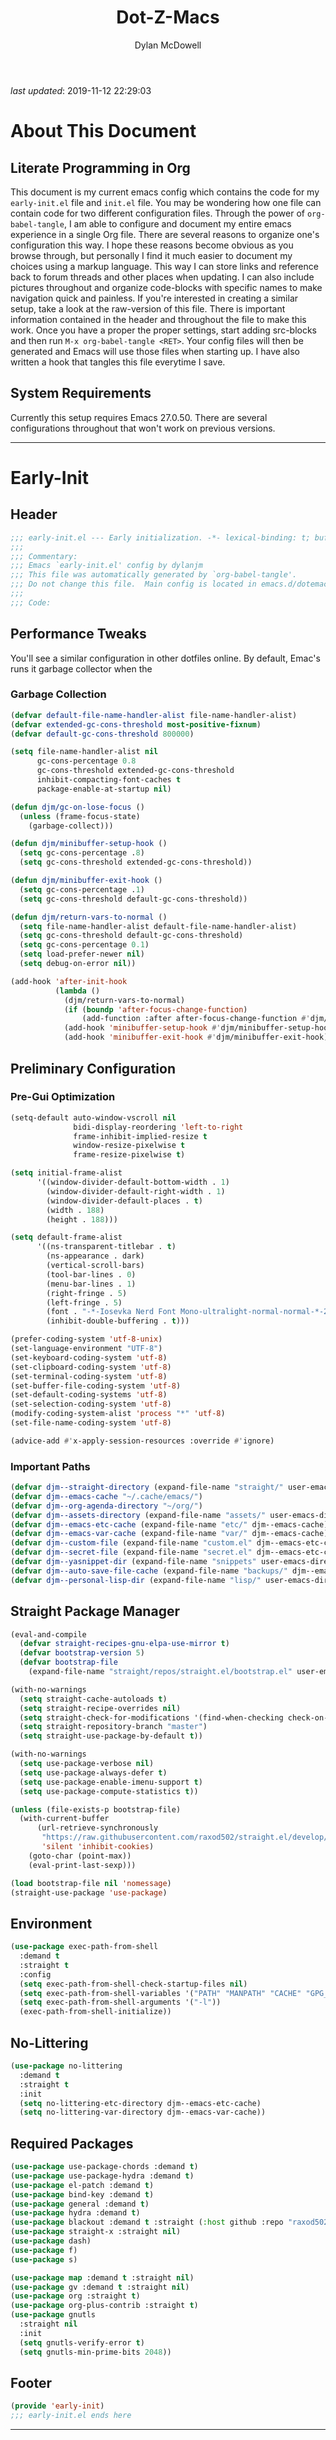 #+title: Dot-Z-Macs
#+author: Dylan McDowell
#+startup: content
#+property: header-args :tangle "~/dotz/editors/emacs.d/init.el"

/last updated/: 2019-11-12 22:29:03

* Table of Contents :TOC@3:noexport:
- [[#about-this-document][About This Document]]
  - [[#literate-programming-in-org][Literate Programming in Org]]
  - [[#system-requirements][System Requirements]]
- [[#early-init][Early-Init]]
  - [[#header][Header]]
  - [[#performance-tweaks][Performance Tweaks]]
    - [[#garbage-collection][Garbage Collection]]
  - [[#preliminary-configuration][Preliminary Configuration]]
    - [[#pre-gui-optimization][Pre-Gui Optimization]]
    - [[#important-paths][Important Paths]]
  - [[#straight-package-manager][Straight Package Manager]]
  - [[#environment][Environment]]
  - [[#no-littering][No-Littering]]
  - [[#required-packages][Required Packages]]
  - [[#footer][Footer]]
- [[#init][Init]]
  - [[#header-1][Header]]
  - [[#general-user-settings--tools][General User Settings & Tools]]
    - [[#personal-tweaks][Personal Tweaks]]
    - [[#defaults][Defaults]]
    - [[#buffer-frame--window][Buffer, Frame & Window]]
    - [[#files-history--system-settings][Files, History, & System Settings]]
  - [[#theme--aesthetics][Theme & Aesthetics]]
    - [[#icons][Icons]]
    - [[#dashboard][Dashboard]]
    - [[#themes][Themes]]
    - [[#modelines][Modelines]]
    - [[#ui-features][UI Features]]
  - [[#utilities][Utilities]]
    - [[#hydra][Hydra]]
    - [[#prescient][Prescient]]
    - [[#key-chords][Key Chords]]
    - [[#posframe][Posframe]]
    - [[#terminal][Terminal]]
    - [[#projectile][Projectile]]
    - [[#autocomplete][Autocomplete]]
    - [[#ivycounselswiper][Ivy/Counsel/Swiper]]
  - [[#editing][Editing]]
    - [[#documentation][Documentation]]
    - [[#spell-check][Spell Check]]
    - [[#writeroom][Writeroom]]
    - [[#editing-tools][Editing Tools]]
    - [[#minor-modes][Minor Modes]]
  - [[#navigation][Navigation]]
    - [[#avy][Avy]]
    - [[#ace-window][Ace-Window]]
    - [[#windower][Windower]]
    - [[#windmove][Windmove]]
    - [[#dired][Dired]]
    - [[#ranger][Ranger]]
    - [[#ibuffer][iBuffer]]
  - [[#productivity][Productivity]]
    - [[#org][Org]]
    - [[#email][Email]]
    - [[#calendar][Calendar]]
    - [[#spotify][Spotify]]
    - [[#web-browsing][Web Browsing]]
  - [[#programming-support][Programming Support]]
    - [[#version-control][Version Control]]
    - [[#language-server-support][Language Server Support]]
    - [[#syntax--linting][Syntax & Linting]]
  - [[#languages][Languages]]
    - [[#markdown][Markdown]]
    - [[#yaml][YAML]]
    - [[#makefiles][Makefiles]]
    - [[#latex][LaTeX]]
    - [[#shell][Shell]]
    - [[#elisp][Elisp]]
    - [[#r][R]]
    - [[#julia][Julia]]
    - [[#ess][ESS]]
    - [[#python][Python]]
    - [[#c][C++]]
  - [[#footer-1][Footer]]
- [[#mini-init][Mini-Init]]
  - [[#header-2][Header]]
- [[#conclusion][Conclusion]]
- [[#citations][Citations]]

* About This Document
#+ATTR_HTML: width="100px"
#+ATTR_ORG: :width 1000
[[file:assets/config-preview.png]]

** Literate Programming in Org
This document is my current emacs config which contains the code for my =early-init.el= file and =init.el= file. You may be wondering how one file can contain code for two different configuration files. Through the power of =org-babel-tangle=, I am able to configure and document my entire emacs experience in a single Org file. There are several reasons to organize one's configuration this way. I hope these reasons become obvious as you browse through, but personally I find it much easier to document my choices using a markup language. This way I can store links and reference back to forum threads and other places when updating. I can also include pictures throughout and organize code-blocks with specific names to make navigation quick and painless. If you're interested in creating a similar setup, take a look at the raw-version of this file. There is important information contained in the header and throughout the file to make this work. Once you have a proper the proper settings, start adding src-blocks and then run =M-x org-babel-tangle <RET>=. Your config files will then be generated and Emacs will use those files when starting up. I have also written a hook that tangles this file everytime I save.

** System Requirements
Currently this setup requires Emacs 27.0.50. There are several configurations throughout that won't work on previous versions.
-------------------------------------------------------------------

* Early-Init
:properties:
:header-args: :tangle "~/dotz/editors/emacs.d/early-init.el"
:end:
** Header
#+name: early-init-header-block
#+begin_src emacs-lisp
  ;;; early-init.el --- Early initialization. -*- lexical-binding: t; buffer-read-only: t-*-
  ;;;
  ;;; Commentary:
  ;;; Emacs `early-init.el' config by dylanjm
  ;;; This file was automatically generated by `org-babel-tangle'.
  ;;; Do not change this file.  Main config is located in emacs.d/dotemacs.org
  ;;;
  ;;; Code:
#+end_src

** Performance Tweaks
You'll see a similar configuration in other dotfiles online. By default, Emac's runs it garbage collector when the
*** Garbage Collection
#+name: early-init-gc-block
#+begin_src emacs-lisp
  (defvar default-file-name-handler-alist file-name-handler-alist)
  (defvar extended-gc-cons-threshold most-positive-fixnum)
  (defvar default-gc-cons-threshold 800000)

  (setq file-name-handler-alist nil
        gc-cons-percentage 0.8
        gc-cons-threshold extended-gc-cons-threshold
        inhibit-compacting-font-caches t
        package-enable-at-startup nil)

  (defun djm/gc-on-lose-focus ()
    (unless (frame-focus-state)
      (garbage-collect)))

  (defun djm/minibuffer-setup-hook ()
    (setq gc-cons-percentage .8)
    (setq gc-cons-threshold extended-gc-cons-threshold))

  (defun djm/minibuffer-exit-hook ()
    (setq gc-cons-percentage .1)
    (setq gc-cons-threshold default-gc-cons-threshold))

  (defun djm/return-vars-to-normal ()
    (setq file-name-handler-alist default-file-name-handler-alist)
    (setq gc-cons-threshold default-gc-cons-threshold)
    (setq gc-cons-percentage 0.1)
    (setq load-prefer-newer nil)
    (setq debug-on-error nil))

  (add-hook 'after-init-hook
            (lambda ()
              (djm/return-vars-to-normal)
              (if (boundp 'after-focus-change-function)
                  (add-function :after after-focus-change-function #'djm/gc-on-lose-focus))
              (add-hook 'minibuffer-setup-hook #'djm/minibuffer-setup-hook)
              (add-hook 'minibuffer-exit-hook #'djm/minibuffer-exit-hook)))
#+end_src

** Preliminary Configuration
*** Pre-Gui Optimization
#+name: early-init-pre-gui-block
#+begin_src emacs-lisp
  (setq-default auto-window-vscroll nil
                bidi-display-reordering 'left-to-right
                frame-inhibit-implied-resize t
                window-resize-pixelwise t
                frame-resize-pixelwise t)

  (setq initial-frame-alist
        '((window-divider-default-bottom-width . 1)
          (window-divider-default-right-width . 1)
          (window-divider-default-places . t)
          (width . 188)
          (height . 188)))

  (setq default-frame-alist
        '((ns-transparent-titlebar . t)
          (ns-appearance . dark)
          (vertical-scroll-bars)
          (tool-bar-lines . 0)
          (menu-bar-lines . 1)
          (right-fringe . 5)
          (left-fringe . 5)
          (font . "-*-Iosevka Nerd Font Mono-ultralight-normal-normal-*-22-*-*-*-m-0-iso10646-1")
          (inhibit-double-buffering . t)))

  (prefer-coding-system 'utf-8-unix)
  (set-language-environment "UTF-8")
  (set-keyboard-coding-system 'utf-8)
  (set-clipboard-coding-system 'utf-8)
  (set-terminal-coding-system 'utf-8)
  (set-buffer-file-coding-system 'utf-8)
  (set-default-coding-systems 'utf-8)
  (set-selection-coding-system 'utf-8)
  (modify-coding-system-alist 'process "*" 'utf-8)
  (set-file-name-coding-system 'utf-8)

  (advice-add #'x-apply-session-resources :override #'ignore)
#+end_src

*** Important Paths
#+name: early-init-paths-block
#+begin_src emacs-lisp
  (defvar djm--straight-directory (expand-file-name "straight/" user-emacs-directory))
  (defvar djm--emacs-cache "~/.cache/emacs/")
  (defvar djm--org-agenda-directory "~/org/")
  (defvar djm--assets-directory (expand-file-name "assets/" user-emacs-directory))
  (defvar djm--emacs-etc-cache (expand-file-name "etc/" djm--emacs-cache))
  (defvar djm--emacs-var-cache (expand-file-name "var/" djm--emacs-cache))
  (defvar djm--custom-file (expand-file-name "custom.el" djm--emacs-etc-cache))
  (defvar djm--secret-file (expand-file-name "secret.el" djm--emacs-etc-cache))
  (defvar djm--yasnippet-dir (expand-file-name "snippets" user-emacs-directory))
  (defvar djm--auto-save-file-cache (expand-file-name "backups/" djm--emacs-var-cache))
  (defvar djm--personal-lisp-dir (expand-file-name "lisp/" user-emacs-directory))
#+end_src

** Straight Package Manager
#+name: early-init-straight-block
#+begin_src emacs-lisp
  (eval-and-compile
    (defvar straight-recipes-gnu-elpa-use-mirror t)
    (defvar bootstrap-version 5)
    (defvar bootstrap-file
      (expand-file-name "straight/repos/straight.el/bootstrap.el" user-emacs-directory)))

  (with-no-warnings
    (setq straight-cache-autoloads t)
    (setq straight-recipe-overrides nil)
    (setq straight-check-for-modifications '(find-when-checking check-on-save))
    (setq straight-repository-branch "master")
    (setq straight-use-package-by-default t))

  (with-no-warnings
    (setq use-package-verbose nil)
    (setq use-package-always-defer t)
    (setq use-package-enable-imenu-support t)
    (setq use-package-compute-statistics t))

  (unless (file-exists-p bootstrap-file)
    (with-current-buffer
        (url-retrieve-synchronously
         "https://raw.githubusercontent.com/raxod502/straight.el/develop/install.el"
         'silent 'inhibit-cookies)
      (goto-char (point-max))
      (eval-print-last-sexp)))

  (load bootstrap-file nil 'nomessage)
  (straight-use-package 'use-package)
#+end_src

** Environment
#+name: early-init-environment-block
#+begin_src emacs-lisp
  (use-package exec-path-from-shell
    :demand t
    :straight t
    :config
    (setq exec-path-from-shell-check-startup-files nil)
    (setq exec-path-from-shell-variables '("PATH" "MANPATH" "CACHE" "GPG_TTY"))
    (setq exec-path-from-shell-arguments '("-l"))
    (exec-path-from-shell-initialize))
#+end_src

** No-Littering
#+name: early-init-no-littering-block
#+begin_src emacs-lisp
  (use-package no-littering
    :demand t
    :straight t
    :init
    (setq no-littering-etc-directory djm--emacs-etc-cache)
    (setq no-littering-var-directory djm--emacs-var-cache))
#+end_src

** Required Packages

#+name: early-init-req-packages-block
#+begin_src emacs-lisp
  (use-package use-package-chords :demand t)
  (use-package use-package-hydra :demand t)
  (use-package el-patch :demand t)
  (use-package bind-key :demand t)
  (use-package general :demand t)
  (use-package hydra :demand t)
  (use-package blackout :demand t :straight (:host github :repo "raxod502/blackout"))
  (use-package straight-x :straight nil)
  (use-package dash)
  (use-package f)
  (use-package s)

  (use-package map :demand t :straight nil)
  (use-package gv :demand t :straight nil)
  (use-package org :straight t)
  (use-package org-plus-contrib :straight t)
  (use-package gnutls
    :straight nil
    :init
    (setq gnutls-verify-error t)
    (setq gnutls-min-prime-bits 2048))
#+end_src

** Footer
#+name: early-init-footer-block
#+begin_src emacs-lisp
  (provide 'early-init)
  ;;; early-init.el ends here
#+end_src

-------------------------------------------------------------------
* Init
** Header
#+name: init-header-block
#+begin_src emacs-lisp
  ;;; mini-init.el --- Emacs main configuration file -*- lexical-binding: t; buffer-read-only: t-*-
  ;;;
  ;;; Commentary:
  ;;; Emacs `init.el' config by dylanjm.
  ;;; This file was automatically generated by `org-babel-tangle'.
  ;;; Do not change this file.  Main config is located in emacs.d/dotemacs.org
  ;;;
  ;;; Code:
#+end_src

** General User Settings & Tools
*** Personal Tweaks
**** Personal Variables
#+name: init-personal-vars-block
#+begin_src emacs-lisp

#+end_src

**** Personal Functions
#+name: init-personal-funcs-block
#+begin_src emacs-lisp
  (defun djm/delete-custom-file ()
    "Custom function to delete my custom.el file."
    (interactive)
    (if (file-exists-p custom-file)
        (progn
          (delete-file custom-file)
          (message "Custom file deleted!"))
      (message "Custom file does not exist!")))

  (defun djm/delete-secret-file ()
    "Custom Function to delete my secret file anytime."
    (interactive)
    (if (file-exists-p djm--secret-file)
        (progn
          (delete-file djm--secret-file)
          (message "Secret file deleted!"))
      (message "Secret file does not exist!")))
#+end_src

**** Personal Hooks
#+name: init-personal-hooks-block
#+begin_src emacs-lisp
  (add-hook 'write-file-hooks 'time-stamp)
#+end_src

**** Personal Keybindings
#+name: init-personal-keybindings-block
#+begin_src emacs-lisp
  (bind-keys ("RET" . newline-and-indent)
             ("C-j" . newline-and-indent))

  (global-set-key (kbd "C-g") 'minibuffer-keyboard-quit)
  (global-unset-key (kbd "C-z"))
#+end_src

**** Personal Code & Packages
#+name: init-personal-packages-block
#+begin_src emacs-lisp
  (add-to-list 'load-path (expand-file-name "lisp/" user-emacs-directory))
#+end_src

*** Defaults
**** Sane-Defaults
#+name: init-cus-start-block
#+begin_src emacs-lisp
  (use-package cus-start
    :demand t
    :straight nil
    :custom
    (ad-redefinition-action 'accept)
    (auto-save-list-file-prefix nil)
    (auto-save-list-file-name nil)
    (command-line-x-option-alist nil)
    (cursor-in-non-selected-windows nil)
    (cursor-type 'bar)
    (disabled-command-function nil)
    (display-time-default-load-average nil)
    (echo-keystrokes 0.02)
    (fast-but-imprecise-scrolling t)
    (ffap-machine-p-known 'reject)
    (fill-column 80)
    (frame-title-format '("%b - Zmacs"))
    (highlight-nonselected-windows nil)
    (icon-title-format frame-title-format)
    (initial-scratch-message "")
    (inhibit-startup-echo-area-message t)
    (inhibit-startup-screen t)
    (indent-tabs-mode nil)
    (indicate-buffer-boundaries nil)
    (indicate-empty-lines nil)
    (max-specpdl-size 2040)
    (mode-line-in-non-selected-windows nil)
    (mouse-wheel-progressive-speed nil)
    (mouse-wheel-scroll-amount '(1))
    (ring-bell-function #'ignore)
    (scroll-conservatively most-positive-fixnum)
    (scroll-margin 2)
    (scroll-preserve-screen-position t)
    (scroll-step 1)
    (select-enable-clipboard t)
    (sentence-end-double-space nil)
    (split-width-threshold 160)
    (split-height-threshold nil)
    (tab-always-indent 'complete)
    (tab-width 4)
    (use-dialog-box nil)
    (use-file-dialog nil)
    (vc-follow-symlinks t)
    (visible-cursor nil)
    (window-combination-resize t)
    (x-stretch-cursor nil)
    (x-underline-at-descent-line t))
#+end_src

#+name: init-settings-block
#+begin_src emacs-lisp
  (fset 'yes-or-no-p 'y-or-n-p)
  (fset 'display-startup-echo-area-message 'ignore)
  (fset 'view-hello-file 'ignore)
  (fset 'custom-safe-themes 't)

  (blink-cursor-mode -1)
  (tooltip-mode -1)
  (global-prettify-symbols-mode +1)
#+end_src

**** Custom File
#+name: init-custom-load-block
#+begin_src emacs-lisp
  (setq custom-file djm--custom-file)
  (when (file-exists-p custom-file)
    (load custom-file :noerror))
#+end_src

**** Secret File
#+name: init-secret-load-block
#+begin_src emacs-lisp
  (when (file-exists-p djm--secret-file)
    (load djm--secret-file :noerror))
#+end_src

*** Buffer, Frame & Window
#+name: init-frame-block
#+begin_src emacs-lisp
  (use-package uniquify
    :straight nil
    :custom
    (uniquify-ignore-buffers-re "^\\*")
    (uniquify-buffer-name-style 'forward)
    (uniquify-separator "/"))

  (use-package pixel-scroll
    :blackout t
    :straight nil
    :hook (after-init . pixel-scroll-mode))

  (use-package ns-win
    :straight nil
    :custom
    (mac-command-modifier 'meta)
    (mac-option-modifier 'meta)
    (mac-right-command-modifier 'super)
    (mac-right-option-modifier 'none)
    (mac-function-modifier 'hyper)
    (ns-pop-up-frames nil)
    (ns-use-native-fullscreen nil)
    (ns-use-thin-smoothing t))

  (use-package winner
    :blackout t
    :straight t
    :hook (after-init . winner-mode))

  (use-package shackle
    :blackout t
    :straight t
    :hook (after-init . shackle-mode))
#+end_src

*** Files, History, & System Settings
#+name: init-files-block
#+begin_src emacs-lisp
  (use-package restart-emacs
    :straight t
    :commands (restart-emacs))

  (use-package saveplace
    :straight nil
    :config (save-place-mode +1))

  (use-package savehist
    :straight nil
    :init
    (setq history-delete-duplicates t
          savehist-additional-variables '(kill-ring regexp-search-ring))
    :config
    (savehist-mode +1))

  (use-package files
    :straight nil
    :config
    (setq backup-by-copying t
          confirm-kill-processes nil
          create-lockfiles nil
          delete-old-versions t
          find-file-visit-truename t
          large-file-warning-threshold 10000000000
          require-final-newline t
          view-read-only t)
    (setq auto-save-file-name-transforms `((".*" ,djm--auto-save-file-cache t)))
    (setq backup-directory-alist `((".*" . ,djm--auto-save-file-cache)))
    (when-let* ((gls (executable-find "gls")))
      (setq insert-directory-program "gls")))

  (use-package autorevert
    :straight nil
    :config
    (setq auto-revert-verbose nil
          global-auto-revert-non-file-buffers t
          auto-revert-use-notify nil)
    (global-auto-revert-mode +1))

  (use-package recentf
    :demand t
    :straight nil
    :hook (after-init . recentf-mode)
    :init
    (setq recentf-max-saved-items 2000
          recentf-max-menu-items 100
          recentf-auto-cleanup 'never)
    (setq recentf-exclude `(,djm--emacs-cache
                            ,djm--straight-directory
                            ,djm--org-agenda-directory
                            "\\.\\(?:gz\\|gif\\|svg\\|png\\|jpe?g\\)$"
                            "\\.?cache"
                            ".cask"
                            "url"
                            "COMMIT_EDITMSG\\'"
                            "bookmarks"
                            "^/tmp/"
                            "^/ssh:"
                            "\\.?ido\\.last$"
                            "\\.revive$"
                            "/TAGS$"
                            "^/var/folders/.+$"))
    (run-at-time nil (* 3 60) (lambda ()
                            (let ((inhibit-message t))
                              (recentf-save-list)))))

  (use-package epa
    :straight nil
    :config
    (setq epa-replace-original-text t))

  (use-package epg
    :straight nil
    :config
    (setq epg-pinentry-mode 'loopback))

  (use-package auth-source
    :straight t
    :config
    (setq auth-sources `(,(no-littering-expand-etc-file-name "authinfo.gpg")
                         ,(no-littering-expand-etc-file-name "authinfo"))))

  (use-package osx-trash
    :straight t
    :hook (after-init . (lambda () (osx-trash-setup)))
    :custom
    (delete-by-moving-to-trash t))

  (use-package async
    :straight t
    :hook ((dired-mode . dired-async-mode)
           (after-init . async-bytecomp-package-mode))
    :preface
    (autoload 'aysnc-bytecomp-package-mode "async-bytecomp")
    (autoload 'dired-async-mode "dired-async.el" nil t)
    :custom
    (async-bytecomp-allowed-packages '(all)))

  (use-package compile
    :straight nil
    :preface
    (autoload 'ansi-color-apply-on-region "ansi-color")
    (defvar compilation-filter-start)
    (defun config-compilation-buffer ()
      (unless (derived-mode-p 'rg-mode)
        (let ((inhibit-read-only t))
          (ansi-color-apply-on-region compilation-filter-start (point)))))

    (defface compilation-base-face nil
      "Base Face for compilation highlights"
      :group 'config-basic-settings)
    :config
    (add-hook 'compilation-filter-hook #'config-compilation-buffer)
    (setq compilation-message-face 'compilation-base-face)
    (setq compilation-always-kill t
          compilation-ask-about-save nil
          compilation-scroll-output 'first-error))

  (use-package make-mode
    :straight nil
    :mode (("Makefile" . makefile-gmake-mode)))

  (use-package direnv
    :demand t
    :straight t
    :hook (after-init . direnv-mode)
    :config
    (add-to-list 'direnv-non-file-modes '(comint-mode
                                          term-mode
                                          vterm-mode
                                          compilation-mode)))
#+end_src

** Theme & Aesthetics
*** Icons
#+name: init-icons-block
#+begin_src emacs-lisp
  (use-package all-the-icons)
#+end_src

*** Dashboard
#+name: init-dashboard-block
#+begin_src emacs-lisp
  (use-package dashboard
    :hook (dashboard-mode . hide-mode-line-mode)
    :init
    (dashboard-setup-startup-hook)
    :custom
    (dashboard-items '((recents . 3)
                       (projects . 3)
                       (bookmarks . 3)
                       (agenda . 5)))

    :config/el-patch
    (defun dashboard-get-banner-path (index)
      "Return the full path to banner with index INDEX."
      (concat (el-patch-swap dashboard-banners-directory djm--assets-directory) (format "%d.txt" index)))

    (setq dashboard-startup-banner 4)
    (setq dashboard-set-file-icons t)
    (setq dashboard-heading-icons t)
    (setq dashboard-page-separator "\n\n")
    (setq dashboard-center-content t)
    (setq dashboard-footer "djm emacs configuration 2019")
    (setq dashboard-footer-icon (all-the-icons-wicon "moon-4"
                                                     :height 1.05
                                                     :v-adjust -0.05
                                                     :face 'font-lock-keyword-face))
    (set-face-attribute 'dashboard-text-banner nil :foreground "#4e4e4e")
    (set-face-attribute 'dashboard-footer nil :foreground "#4e4e4e"))
#+end_src

*** Themes
**** Aesthetic Settings
#+name: init-ui-settings-block
#+begin_src emacs-lisp
  (use-package hl-line
    :straight nil
    :commands (hl-line-mode global-hl-line-mode))

  (use-package simple
    :straight nil
    :hook ((prog-mode markdown-mode conf-mode) . enable-trailing-whitespace)
    :preface
    (defun enable-trailing-whitespace ()
      "Show trailing spaces and delete on save."
      (setq show-trailing-whitespace t)
      (add-hook 'before-save-hook #'delete-trailing-whitespace nil t))
    :custom
    (blink-matching-paren t)
    (column-number-mode nil)
    (eval-expression-print-length nil)
    (eval-expression-print-level nil)
    (inhibit-point-motion-hooks t)
    (line-move-visual nil)
    (line-number-mode t)
    (next-line-add-newlines nil)
    (save-interprogram-paste-before-kill t)
    (set-mark-command-repeat-pop t)
    (show-trailing-whitespace nil)
    (track-eol t))

  (use-package whitespace
    :straight nil
    :custom
    (whitespace-style '(face empty indentation::space tab trailing)))

  (use-package ansi-color
    :straight nil)

  (use-package color
    :straight nil
    :functions (color-darken-name))

  (use-package beacon
    :blackout t
    :straight t
    :hook (after-init . beacon-mode)
    :custom (beacon-push-mark 10))

  (use-package highlight-indent-guides
    :straight t
    :hook ((python-mode yaml-mode) . highlight-indent-guides-mode))

  (defun lunaryorn-configure-fonts (frame)
    "Set up fonts for FRAME.
  Set the default font, and configure various overrides for
  symbols, emojis, greek letters, as well as fall backs for."
    ;; Additional fonts for special characters and fallbacks
    ;; Test range: 🐷 ❤ ⊄ ∫ 𝛼 α 🜚 Ⓚ
    (dolist (script '(symbol mathematical))
      (set-fontset-font t script (font-spec :family "XITS Math")
                        frame 'prepend))

    ;; Define a font set stack for symbols, greek and math characters
    (dolist (script '(symbol greek mathematical))
      (set-fontset-font t script (font-spec :family "DejaVuSansMono Nerd Font")
                        frame 'prepend)
      (set-fontset-font t script (font-spec :family "DejaVuSansMono Nerd Font")
                        frame 'prepend)
      (set-fontset-font t script (font-spec :family "DejaVuSansMono Nerd Font")
                        frame 'prepend))

    (when (eq system-type 'darwin)
      ;; Colored Emoji on OS X, prefer over everything else!
      (set-fontset-font t nil (font-spec :family "Apple Color Emoji")
                        frame 'prepend))

    ;; Fallbacks for math and generic symbols
    (set-fontset-font t nil (font-spec :family "Apple Symbols")
                      frame 'append))

  (when-let (frame (selected-frame))
    (lunaryorn-configure-fonts frame))
  (add-hook 'after-make-frame-functions #'lunaryorn-configure-fonts)
#+end_src

**** Gruvbox Theme
#+name: init-gruvbox-theme-block
#+begin_src emacs-lisp
  (use-package gruvbox-theme
    :demand t
    :straight (:host github :repo "dylanjm/emacs-theme-gruvbox")
    :config
    (load-theme 'gruvbox-dark-hard t))

  (set-face-attribute 'variable-pitch nil :inherit 'default
                      :family "ETBembo" :weight 'light)

  (set-face-attribute 'fixed-pitch nil :inherit 'default
                      :family "Iosevka Nerd Font Mono" :weight 'ultralight)
#+end_src

**** Doom-Themes
#+name: init-doom-themes-block
#+begin_src emacs-lisp
  (use-package doom-themes
    :disabled t
    :demand t
    :config
    (load-theme 'doom-gruvbox t))
#+end_src

**** Emacs 27 Keyword Fix
#+name: init-extend-fix-block
#+begin_src emacs-lisp

#+end_src

*** Modelines
**** Hide Modeline
#+name: init-hide-modelines-block
#+begin_src emacs-lisp
  (use-package hide-mode-line
    :commands (hide-mode-line-mode
               hide-mode-line-reset
               global-hide-mode-line-mode))
#+end_src

**** Minions
#+name: init-minions-block
#+begin_src emacs-lisp
  (use-package minions
    :disabled t
    :commands (minions-mode)
    :custom
    (minions-mode-line-lighter "...")
    (minions-mode-line-delimiters '("" . ""))
    :config (minions-mode 1))
#+end_src

**** Doom-Modelines
#+name: init-doom-modeline-block
#+begin_src emacs-lisp
  (use-package doom-modeline
    :disabled t'
    :hook (after-init . doom-modeline-mode))
#+end_src

**** Custom Modeline
#+name: init-custom-modeline-block
#+begin_src emacs-lisp
  ;; (defun radian-mode-line-buffer-modified-status ()
  ;;   "Return a mode line construct indicating buffer modification status.
  ;; This is [*] if the buffer has been modified and whitespace
  ;; otherwise. (Non-file-visiting buffers are never considered to be
  ;; modified.) It is shown in the same color as the buffer name, i.e.
  ;; `mode-line-buffer-id'."
  ;;   (propertize
  ;;    (if (and (buffer-modified-p)
  ;;             (buffer-file-name))
  ;;        "[*]"
  ;;      "   ")
  ;;    'face 'mode-line-buffer-id))

  ;; ;; Normally the buffer name is right-padded with whitespace until it
  ;; ;; is at least 12 characters. This is a waste of space, so we
  ;; ;; eliminate the padding here. Check the docstrings for more
  ;; ;; information.
  ;; (setq-default mode-line-buffer-identification
  ;;               (propertized-buffer-identification "%b"))

  ;; ;; https://emacs.stackexchange.com/a/7542/12534
  ;; (defun radian--mode-line-align (left right)
  ;;   "Render a left/right aligned string for the mode line.
  ;; LEFT and RIGHT are strings, and the return value is a string that
  ;; displays them left- and right-aligned respectively, separated by
  ;; spaces."
  ;;   (let ((width (- (window-total-width) (length left))))
  ;;     (format (format "%%s%%%ds" width) left right)))

  ;; (defcustom radian-mode-line-left
  ;;   '(;; Show [*] if the buffer is modified.
  ;;     (:eval (radian-mode-line-buffer-modified-status))
  ;;     " "
  ;;     ;; Show the name of the current buffer.
  ;;     mode-line-buffer-identification
  ;;     "   "
  ;;     ;; Show the row and column of point.
  ;;     mode-line-position
  ;;     ;; Show the active major and minor modes.
  ;;     "  "
  ;;     mode-line-modes)
  ;;   "Composite mode line construct to be shown left-aligned."
  ;;   :type 'sexp)

  ;; (defcustom radian-mode-line-right nil
  ;;   "Composite mode line construct to be shown right-aligned."
  ;;   :type 'sexp)

  ;; ;; Actually reset the mode line format to show all the things we just
  ;; ;; defined.
  ;; (setq-default mode-line-format
  ;;               '(:eval (replace-regexp-in-string
  ;;                        "%" "%%"
  ;;                        (radian--mode-line-align
  ;;                         (format-mode-line radian-mode-line-left)
  ;;                         (format-mode-line radian-mode-line-right))
  ;;                        'fixedcase 'literal)))
#+end_src

*** UI Features
**** Tab-Line
#+name: init-tab-line-block
#+begin_src emacs-lisp
  (use-package tab-line
    :disabled t
    :straight nil
    :custom
    (tab-line-new-tab-choice nil)
    (tab-line-separator nil)
    (tab-line-close-button-show nil)
    :init
    (global-tab-line-mode))
#+end_src

**** Page Break Lines

#+name: init-page-break-lines-block
#+begin_src emacs-lisp
  (use-package page-break-lines
    :blackout t
    :hook (after-init . global-page-break-lines-mode)
    :config
    (setq page-break-lines-modes '(prog-mode
                                   ibuffer-mode
                                   text-mode
                                   comint-mode
                                   compilation-mode
                                   help-mode
                                   org-agenda-mode)))
#+end_src

**** Dimmer Mode
#+name: init-dimmer-block
#+begin_src emacs-lisp
  (use-package dimmer
    :disabled t
    :commands (dimmer-mode)
    :custom
    (dimmer-fraction 0.33)
    (dimmer-exclusion-regexp-list '(".*minibuf.*"
                                    ".*which-key.*"
                                    ".*messages.*"
                                    ".*async.*"
                                    ".*warnings.*"
                                    ".*lv.*"
                                    ".*ilist.*"
                                    ".*posframe.*"
                                    ".*transient.*")))
#+end_src

** Utilities
*** Hydra
#+name: init-hydra-block
#+begin_src emacs-lisp

#+end_src

*** Prescient
#+name: init-prescient-block
#+begin_src emacs-lisp
  (use-package prescient
    :config (prescient-persist-mode +1))
#+end_src

*** Key Chords
#+name: init-key-chords-block
#+begin_src emacs-lisp
  (use-package key-chord
    :custom (key-chord-two-keys-delay 0.05)
    :config (key-chord-mode 1))
#+end_src

*** Posframe
#+name: init-posframe-block
#+begin_src emacs-lisp
  (use-package posframe
    :custom
    (posframe-arghandler #'hemacs-posframe-arghandler)
    :config
    (defun hemacs-posframe-arghandler (posframe-buffer arg-name value)
      (let ((info '(:internal-border-width 12 :min-width 80)))
        (or (plist-get info arg-name) value))))
#+end_src

*** Terminal
#+name: init-terminal-block
#+begin_src emacs-lisp
  (use-package term
    :straight nil
    :hook (term-mode . (lambda () (hl-line-mode -1))))

  (use-package eterm-256color
    :hook (vterm-mode . eterm-256color-mode))

  (use-package vterm
    :config
    (setq vterm-term-environment-variable "eterm-color"))

  (use-package vterm-toggle
    :straight (:host github :repo "jixiuf/vterm-toggle")
    :bind (("C-c C-t" . vterm-toggle)
           ("C-c C-y" . term-toggle-cd)))
#+end_src

*** Projectile
#+name: init-projectile-block
#+begin_src emacs-lisp
  (use-package projectile
    :blackout t
    :custom
    (projectile-completion-system 'ivy)
    (projectile-enable-caching t)
    (projectile-switch-project-action 'projectile-dired)
    (projectile-verbose nil)
    :config
    (projectile-mode 1))
#+end_src

*** Autocomplete
**** Abbrev
#+name: init-abbrev-block
#+begin_src emacs-lisp
  (use-package abbrev
    :blackout t
    :straight nil
    :hook ((message-mode org-mode markdown-mode rst-mode) . abbrev-mode)
    :custom
    (save-abbrevs 'silently)
    (abbrev-file-name (no-littering-expand-etc-file-name "abbrev.el")))
#+end_src

**** Hippie Expand
#+name: init-hippie-block
#+begin_src emacs-lisp
 (use-package hippie-exp
    :bind (([remap dabbrev-expand] . hippie-expand))
    :config
    (setq hippie-expand-try-functions-list
          '(try-expand-dabbrev
            try-expand-dabbrev-all-buffers
            try-expand-dabbrev-from-kill
            try-complete-file-name-partially
            try-complete-file-name
            try-expand-all-abbrevs
            try-expand-list
            try-complete-lisp-symbol-partially
            try-complete-lisp-symbol)))
#+end_src

**** Company
#+name: init-company-block
#+begin_src emacs-lisp
  (use-package company
    :defer 0.5
    :blackout t
    :bind (:map company-active-map
                ("RET" . nil)
                ([return] . nil)
                ("TAB" . company-complete-selection)
                ([tab] . company-complete-selection)
                ("C-f" . company-complete-common)
                ("C-n" . company-select-next)
                ("C-p" . company-select-previous))
    :config
    (setq company-frontends '(company-pseudo-tooltip-frontend))
    (setq company-auto-complete-chars nil
          company-async-timeout 10
          company-dabbrev-downcase nil
          company-dabbrev-ignore-case nil
          company-dabbrev-other-buffers nil
          company-idle-delay 0.15
          company-minimum-prefix-length 2
          company-require-match 'never
          company-show-numbers t
          company-tooltip-align-annotations t)
    (global-company-mode +1))

  (use-package company-prescient
    :demand t
    :blackout t
    :after (company)
    :config (company-prescient-mode +1))

  (use-package company-math
    :after (company)
    :config
    (add-to-list 'company-backends 'company-math-symbols-unicode)
    (add-to-list 'company-backends 'company-math-symbols-latex))

  (use-package company-lsp
    :after (lsp-mode)
    :config (setq company-lsp-cache-canidates 'auto))

  (use-package company-anaconda
    :after (anaconda-mode)
    :config (add-to-list 'company-backends 'company-anaconda))

  (use-package company-box
    :disabled t
    :after (company)
    :config (company-box-mode 1))
#+end_src

**** Yasnippet
#+name: init-yasnippet-block
#+begin_src emacs-lisp
  (use-package yasnippet
    :blackout yas-global-mode
    :blackout yas-minor-mode
    :hook ((prog-mode org-mode text-mode) . yas-minor-mode)
    :bind ("C-;" . yas-expand)
    :commands  (yas-global-mode
                yas-new-snippet
                yas-insert-snippet
                yas-next-field
                yas-prev-field
                yas-visit-snippet-file)
    :custom
    (yas-verbosity 1)
    (yas-wrap-around-region t)
    (yas-prompt-functions '(yas-completing-prompt))
    (yas-snippet-dirs `(,djm--yasnippet-dir))
    :config
    (use-package yasnippet-snippets
      :blackout t
      :config
      (yas-reload-all))

    (yas-global-mode +1))

  (use-package yas-funcs
    :straight nil
    :after yasnippet)

  (use-package ivy-yasnippet
    :after (yasnippet))
#+end_src

**** Auto-Insert
#+name: init-autoinsert-block
#+begin_src emacs-lisp
  (use-package autoinsert
    :straight nil)
#+end_src

*** Ivy/Counsel/Swiper
#+name: init-ivy-block
#+begin_src emacs-lisp
  (use-package ivy
    :blackout t
    :hook (after-init . ivy-mode)
    :bind (([remap ido-switch-buffer] . ivy-switch-buffer)
           ("C-x B" . ivy-switch-buffer-other-window)
           ("C-c C-r" . ivy-resume)
           ("C-c v p" . ivy-push-view)
           ("C-c v o" . ivy-pop-view)
           ("C-c v ." . ivy-switch-view)
           ([remap kill-ring-save] . ivy-kill-ring-save)
           :map ivy-minibuffer-map
           ("<tab>" . ivy-alt-done)
           ("C-w" . ivy-yank-word)
           ("C-o" . ivy-occur)
           (:map ivy-switch-buffer-map
                 ([remap kill-buffer] . ivy-switch-buffer-kill)))
    :custom
    (enable-recursive-minibuffers t)
    (ivy-dynamic-exhibit-delay-ms 250)
    (ivy-use-selectable-prompt t)
    (ivy-initial-inputs-alist nil)
    (ivy-case-fold-search-default t)
    (ivy-use-virtual-buffers t)
    (ivy-virtual-abbreviate 'name)
    (ivy-count-format "")
    (ivy-flx-limit 2000)
    :config
    (ivy-set-actions t '(("I" insert "insert")))
    (ivy-set-occur 'ivy-switch-buffer 'ivy-switch-buffer-occur))

  (use-package counsel
    :blackout t
    :hook (ivy-mode . counsel-mode)
    :bind ((:map counsel-mode-map
                 ([remap dired] . counsel-dired)
                 ([remap execute-extended-command] . counsel-M-x)
                 ([remap find-file] . counsel-find-file)
                 ("C-x C-d" . counsel-dired-jump)
                 ("C-x C-i" . counsel-imenu)
                 ("C-x C-l" . counsel-find-library)
                 ("C-x C-r" . counsel-recentf)
                 ("C-x C-v" . counsel-set-variable)
                 ("C-x C-u" . counsel-unicode-char)
                 ("C-x j" . counsel-mark-ring)
                 ("C-c g" . counsel-grep)
                 ("C-c h" . counsel-command-history)
                 ("C-c j" . counsel-git)
                 ("C-c j" . counsel-git-grep)
                 ("C-c r" . counsel-rg)
                 ("C-c z" . counsel-fzf)
                 ("C-c c w" . counsel-colors-web)
                 ("C-h F" . counsel-describe-face)
                 ("C-h f" . counsel-describe-function)
                 ("C-h v" . counsel-describe-variable)))
    :custom
    (counsel-find-file-at-point t)
    :config
    (use-package ivy-hydra)
    (use-package ivy-prescient
      :demand t
      :after (counsel)
      :config (ivy-prescient-mode +1))

    (setq counsel-grep-base-command
          "rg -S --no-heading --line-number --color never '%s' %s"))

  (use-package swiper
    :demand t
    :after (counsel)
    :bind  (("C-s" . swiper)
            ("C-c c s" . swiper-isearch)
            ("C-c c r" . swiper-isearch-backward)
            ("C-S-s" . swiper-all)
            :map swiper-map
            ("M-%" . swiper-query-replace)
            ("M-s" . swiper-isearch-toggle)
            :map isearch-mode-map
            ("M-s" . swiper-isearch-toggle))
    :config
    (setq ivy-re-builders-alist '((t . ivy-prescient-re-builder)
                                  (t . ivy--regex-fuzzy)
                                  (swiper . ivy--regex-plus)
                                  (swiper-isearch . ivy--regex-plus)
                                  (swiper-query-replace . ivy--regex-plus)
                                  (swiper-all . ivy--regex-plus))))

  (use-package counsel-fd
    :straight (:host github :repo "yqrashawn/counsel-fd"))

  (use-package amx
    :after ivy)

  (use-package ivy-posframe
    :blackout t
    :hook (ivy-mode . ivy-posframe-mode)
    :config
    (setq ivy-posframe-style 'frame-center)
    (setq ivy-posframe-hide-minibuffer t)
    (setq ivy-posframe-display-functions-alist '((t . ivy-posframe-display)
                                                 (swiper . nil)
                                                 (swiper-isearch . nil)
                                                 (swiper-isearch-backward . nil)
                                                 (swiper-all . nil)
                                                 (swiper-query-replace . nil)
                                                 (swiper-isearch-toggle . nil)))
    (set-face-attribute 'ivy-posframe nil
                        :background (color-darken-name
                                     (face-attribute 'default :background) 3)))

  (use-package ivy-rich
    :config
    (setq ivy-rich-parse-remote-buffer nil
          ivy-rich-path-style 'abbrev)
    (ivy-rich-set-display-transformer))
#+end_src

** Editing
*** Documentation
#+name: init-help-block
#+begin_src emacs-lisp
  (use-package man)

  (use-package help
    :straight nil
    :config
    (setq help-window-select t)
    (advice-add 'help-window-display-message :override #'ignore))

  (use-package helpful
    :custom
    (counsel-describe-function-function #'helpful-callable)
    (counsel-describe-variable-function #'helpful-variable)
    :bind
    ([remap describe-function] . helpful-callable)
    ([remap describe-command] . helpful-command)
    ([remap describe-variable] . helpful-variable)
    ([remap describe-key] . helpful-key))

  (use-package help-fns+
    :straight (:host github :repo "emacsmirror/help-fns-plus")
    :bind ("C-h M-k" . describe-keymap))

  (use-package discover-my-major
    :straight t
    :bind ("C-h C-m" . discover-my-major))

  (use-package devdocs)

  (use-package eldoc
    :blackout t
    :straight t
    :hook (prog-mode . eldoc-mode)
    :custom
    (eldoc-idle-delay 2)
    (eldoc-echo-area-use-multiline-p nil))

  (use-package which-key
    :blackout t
    :straight t
    :hook (after-init . which-key-mode)
    :custom (which-key-idle-delay 0.5))


  (use-package which-func
    :blackout t
    :straight t
    :hook (after-init . which-function-mode))
#+end_src

*** Spell Check

#+name: init-ispell-block
#+begin_src emacs-lisp
  (use-package ispell
    :straight nil
    :custom
    (ispell-dictionary "en_US")
    (ispell-program-name (executable-find "hunspell"))
    (ispell-really-hunspell t)
    (ispell-silently-savep t))
#+end_src

*** Writeroom
#+name: init-writeroom-block
#+begin_src emacs-lisp
  (use-package writeroom-mode
    :commands (writeroom-mode))
#+end_src

*** Editing Tools
**** Multiple Cursors
#+name: init-multiple-cursors-block
#+begin_src emacs-lisp
  (use-package multiple-cursors
    :disabled t
    :bind (("C->" . mc/mark-next-like-this)
           ("C-<" . mc/mark-previous-like-this)))
#+end_src

**** Zop-To-Char
#+name: init-zop-to-char-block
#+begin_src emacs-lisp
  (use-package zop-to-char
    :bind (("M-z" . zop-to-char)
           ("M-z" . zop-up-to-char)))
#+end_src

**** Regexp Align
#+name: init-edit-utils-block
#+begin_src emacs-lisp
  (use-package align
    :straight nil
    :general ("C-x a a" #'align-regexp))
#+end_src

**** Anzu
#+name: init-anzu-block
#+begin_src emacs-lisp
  (use-package anzu
    :blackout t
    :straight t
    :hook (after-init . global-anzu-mode)
    :bind ([remap query-replace] . anzu-query-replace-regexp)
    :custom (anzu-cons-mode-line-p nil))
#+end_src

*** Minor Modes
#+name: init-edit-block
#+begin_src emacs-lisp
  (use-package editorconfig
    :straight t
    :config
    (editorconfig-mode 1))

  (use-package ws-butler
    :blackout t
    :hook (after-init . ws-butler-global-mode)
    :commands (ws-butler-global-mode))

  (use-package default-text-scale
    :commands (default-text-scale-increase
                default-text-scale-decrease
                default-text-scale-reset)
    :bind (("C-x t <up>" . default-text-scale-increase)
           ("C-x t <down>" . default-text-scale-decrease)
           ("C-x t ]". default-text-scale-reset))
    :custom (default-text-scale-amount 20))

  (use-package delsel
    :straight nil
    :init (delete-selection-mode +1))

  (use-package undo-tree
    :blackout t
    :hook (after-init . global-undo-tree-mode)
    :custom
    (undo-tree-save-history t)
    (undo-tree-visualizer-timestamps t)
    (undo-tree-fisualizer-diff t))

  (use-package aggressive-indent
    :commands (aggressive-indent-mode))

  (use-package hungry-delete
    :commands (hungry-delete-mode))

  (use-package prog-mode
    :straight nil
    :hook ((prog-mode . display-fill-column-indicator-mode)))

  (use-package rainbow-delimiters
    :hook (prog-mode . rainbow-delimiters-mode))

  (use-package volatile-highlights
    :hook ((prog-mode text-mode) . volatile-highlights-mode))

  (use-package highlight-thing
    :hook ((prog-mode) . highlight-thing-mode))

  (use-package deadgrep
    :init (defalias 'rg #'deadgrep))

  (use-package expand-region
    :bind ("C-=" . er/expand-region))

  (use-package format-all)

  (use-package dumb-jump)

  (use-package smartparens
    :disabled t
    :blackout t
    :straight t
    :hook ((prog-mode eshell-mode text-mode) . smartparens-strict-mode)
    :functions (sp-local-pair
                sp-pair
                sp-get-pair
                sp--get-opening-regexp
                sp--get-closing-regexp
                sp-get-enclosing-sexp)
    :commands (smartparens-mode
               smartparens-global-strict-mode
               show-smartparens-global-mode)
    :custom
    (sp-show-pair-delay 0.2)
    (sp-show-pair-from-inside t)
    (sp-cancel-autoskip-on-backward-movement nil)
    (sp-highlight-pair-overlay nil)
    (sp-highlight-wrap-overlay nil)
    (sp-highlight-wrap-tag-overlay nil)
    (sp-navigate-close-if-unbalanced t)
    (sp-message-width nil)
    :config
    (smartparens-global-strict-mode +1)
    (show-smartparens-global-mode +1))
#+end_src

** Navigation
*** Avy
#+name: init-nav-utils-block
#+begin_src emacs-lisp
  (use-package avy
    :chords
    ("jk" . avy-pop-mark)
    ("jl" . avy-goto-line)
    :config
    (setq avy-keys '(?a ?s ?d ?e ?f ?g ?r ?v ?h ?j ?k ?l ?n ?m ?u)
          avy-background t
          avy-all-windows t
          avy-style 'at-full
          avy-case-fold-search nil)
    (avy-setup-default))
#+end_src

*** Ace-Window
#+name: init-ace-window-block
#+begin_src emacs-lisp
    (use-package ace-window
      :bind (("C-x o" . ace-window))
      :config
      (setq aw-keys '(?a ?s ?d ?f ?j ?k ?l)
            aw-dispatch-always nil
            aw-dispatch-alist '((?x aw-delete-window     "Ace - Delete Window")
                                (?c aw-swap-window       "Ace - Swap Window")
                                (?n aw-flip-window)
                                (?h aw-split-window-vert "Ace - Split Vert Window")
                                (?v aw-split-window-horz "Ace - Split Horz Window")
                                (?m delete-other-windows "Ace - Maximize Window")
                                (?g delete-other-windows)
                                (?b balance-windows)
                                (?u winner-undo)
                                (?r winner-redo))))
#+end_src

#+name: init-ace-link-block
#+begin_src emacs-lisp
  (use-package ace-link)
#+end_src

*** Windower
#+name: init-windower-block
#+begin_src emacs-lisp
  (use-package windower
    :straight (:repo "https://gitlab.com/ambrevar/emacs-windower")
    :bind (("C-c w o" . windower-switch-to-last-buffer)
           ("C-c w t" . windower-toggle-split)))
#+end_src

*** Windmove
#+name: init-windmove-block
#+begin_src emacs-lisp
  (use-package windmove
    :bind (("C-c w j" . windmove-left)
           ("C-c w l" . windmove-right)
           ("C-c w n" . windmove-down)
           ("C-c w u" . windmove-up)))
#+end_src

*** Dired
#+name: init-dired-block
#+begin_src emacs-lisp
  (use-package dired
    :blackout t
    :straight nil
    :functions (dired wdired-change-to-wdired-mode)
    :bind (:map dired-mode-map
                ("C-c C-e" . wdired-change-to-wdired-mode))
    :general
    (:states 'normal :keymaps 'dired-mode-map "$" #'end-of-line)
    :custom
    (dired-auto-revert-buffer t)
    (dired-dwim-target t)
    (dired-use-ls-dired t)
    (dired-ls-F-marks-symlinks t)
    (dired-hide-details-hide-symlink-targets nil)
    (dired-listing-switches "-alhv --group-directories-first --time-style iso")
    (dired-recursive-deletes 'always)
    (dired-recursive-copies 'always)
    :config
    (setq dired-deletion-confirmer '(lambda (x) t))) ;; Don't confirm deleting files

  (use-package dired-aux
    :straight nil)

  (use-package dired-x
    :straight nil
    :functions (dired-guess-default)
    :custom
    (dired-omit-verbose 1)
    (dired-cleanup-buffers-too t))

  (use-package diredfl
    :after (dired)
    :hook (dired-mode . diredfl-global-mode))

  (use-package wdired
    :straight nil)

  (use-package dired-hacks-utils)
  (use-package dired-filter)
  (use-package dired-rainbow)
  (use-package dired-narrow)
  (use-package dired-collapse)

  (use-package dired-ranger
    :bind (:map dired-mode-map
                ("C-c C-c" . dired-ranger-copy)
                ("C-c C-m" . dired-ranger-move)
                ("C-c C-p" . dired-ranger-paste)
                ("C-c C-b" . dired-ranger-bookmark)
                ("C-c b v" . dired-ranger-bookmark-visit)))

  (use-package dired-git-info
    :bind (:map dired-mode-map
                (":" . dired-git-info-mode)))

  (use-package dired-rsync
    :bind (:map dired-mode-map
                ("C-c C-r" . dired-rsync)))

  (use-package dired-subtree
    :bind (:map dired-mode-map
                ("TAB" . dired-subtree-insert)
                (";" . dired-subtree-remove)))

  (use-package fd-dired
    :after (dired))

  (use-package dired-sidebar
    :bind ("M-\\" . dired-sidebar-toggle-sidebar)
    :commands (dired-sidebar-toggle-sidebar)
    :config
    (use-package vscode-icon)
    (setq dired-sidebar-subtree-line-prefix "__")
    (setq dired-sidebar-theme 'vscode)
    (setq dired-sidebar-use-magit-integration t)
    (setq dired-sidebar-use-term-integration t)
    (setq dired-sidebar-use-term-integration t))
#+end_src

*** Ranger
#+name: init-ranger-block
#+begin_src emacs-lisp
  (use-package ranger
    :disabled t)
#+end_src


*** iBuffer
#+name: init-ibuffer-block
#+begin_src emacs-lisp
  (use-package ibuffer
    :bind (([remap list-buffers] . ibuffer))
    :custom
    (ibuffer-expert t)
    (ibuffer-show-empty-filter-groups nil)
    (ibuffer-formats '((mark modified " " (mode 1 1) " " (name 25 25 :left :elide) " " filename-and-process)))
    (ibuffer-never-show-predicates (list (rx (or "*magit-"
                                                 "*git-auto-push*"
                                                 "*backtrace*"
                                                 "*new*"
                                                 "*org*"
                                                 "*flycheck error messages*"
                                                 "*help*")))))

  (use-package ibuf-ext
    :straight nil
    :hook (ibuffer-mode . ibuffer-auto-mode)
    :functions (ibuffer-remove-alist
                ibuffer-remove-duplicates
                ibuffer-split-list)
    :custom (ibuffer-show-empty-filter-groups nil))

  (use-package ibuffer-projectile
    :commands (ibuffer-projectile-set-filter-groups)
    :functions (ibuffer-do-sort-by-alphabetic)
    :preface
    (defun config-ibuffer--setup-buffer ()
      (ibuffer-projectile-set-filter-groups)
      (add-to-list 'ibuffer-filter-groups '("Dired" (mode . dired-mode)))
      (add-to-list 'ibuffer-filter-groups '("System" (predicate . (-contains? '("*straight-process*" "*direnv*") (buffer-name)))))
      (add-to-list 'ibuffer-filter-groups '("Shells" (mode . eshell-mode)))
      (unless (eq ibuffer-sorting-mode 'alphabetic)
        (ibuffer-do-sort-by-alphabetic))
      (when (bound-and-true-p page-break-lines-mode)
        (page-break-lines--update-display-tables)))
    :init
    (add-hook 'ibuffer-hook #'config-ibuffer--setup-buffer)
    :custom
    (ibuffer-projectile-prefix ""))

  (use-package ibuffer-sidebar
    :straight (:repo "https://github.com/jojojames/ibuffer-sidebar")
    :bind (("M-]" . ibuffer-sidebar-toggle-sidebar))
    :config
    (setq ibuffer-sidebar-use-custom-font t)
    (setq ibuffer-sidebar-face `(:family "Iosevka Nerd Font" :height 180)))
#+end_src

** Productivity
*** Org
#+name: init-org-hydra-block
#+begin_src emacs-lisp
  (use-package org-hydras
    :straight nil
    :commands (org-babel/body))
#+end_src

#+name: init-org-block
#+begin_src emacs-lisp
  (use-package org-plus-contrib
    :straight nil)

  (use-package org
    :straight nil
    :general
    ("C-c a" #'org-agenda
     "C-c c c" #'org-capture
     "C-c p" #'org-pomodoro
     "C-c s" #'org-search-view
     "C-c t" #'org-todo-list
     "C-c /" #'org-tags-view)
    :hook (org-mode . djm/config-org-mode)
    :hook (after-save . djm/tangle-init-org-file-on-save)
    :preface
    (defun djm/tangle-init-org-file-on-save ()
      (when (string= buffer-file-name
                     (file-truename "~/.emacs.d/dotemacs.org"))
        (org-babel-tangle)))

    (defun djm/config-org-mode ()
      (push '("TODO"       . ?▲)  prettify-symbols-alist)
      (push '("NEXT"       . ?→)  prettify-symbols-alist)
      (push '("DONE"       . ?✓)  prettify-symbols-alist)
      (push '("CANCELLED"  . ?✘)  prettify-symbols-alist)
      (push '("WAITING"    . ?𝌗) prettify-symbols-alist)
      (push '("QUESTION"   . ??)  prettify-symbols-alist)
      (push '("SCHEDULED"  . ?🗓) prettify-symbols-alist)
      (push '("CLOSED"     . ?🏁) prettify-symbols-alist)
      (push '("DEADLINE"   . ?❗) prettify-symbols-alist)
      (push '("CLOCK"      . ?⏰) prettify-symbols-alist)
      (setq-local line-spacing 0.1)
      (variable-pitch-mode +1)
      (visual-line-mode +1)
      (setq-local left-margin-width 2)
      (setq-local right-margin-width 2)
      (set-window-buffer nil (current-buffer)))

    :custom
    (org-catch-invisible-edits 'smart)
    (org-cycle-separator-lines 0)
    (org-default-notes-file "~/org/inbox.org")
    (org-default-priority ?B)
    (org-directory "~/org/")
    (org-enforce-todo-dependencies t)
    (org-expiry-inactive-timestamps t)
    (org-export-coding-system 'utf-8)
    (org-file-apps '((auto-mode . emacs)
                     ("\\.x?html?\\'" . "firefox %s")
                     ("\\.pdf\\'" . "open %s")))
    (org-fontify-done-headline t)
    (org-fontify-whole-heading-line t)
    (org-fontity-quote-and-verse-blocks t)
    (org-goto-max-level 10)
    (org-hide-emphasis-markers t)
    (org-highlight-sparse-tree-matches nil)
    (org-image-actual-width 500)
    (org-imenu-depth 4)
    (org-indirect-buffer-display 'current-window)
    (org-insert-heading-respect-content t)
    (org-lowest-priority ?C)
    (org-modules '(org-habit org-info org-tempo org-archive))
    (org-outline-path-complete-in-steps nil)
    (org-pretty-entities t)
    (org-return-follows-link t)
    (org-show-notification-handler 'message)
    (org-special-ctrl-a/e t)
    (org-special-ctrl-k t)
    (org-startup-folded 'content)
    (org-startup-indented t)
    (org-startup-with-inline-images t)
    (org-structure-template-alist '(("a" . "export ascii")
                                    ("c" . "center")
                                    ("C" . "comment")
                                    ("e" . "example")
                                    ("E" . "export")
                                    ("h" . "export html")
                                    ("l" . "export latex")
                                    ("q" . "quote")
                                    ("s" . "src")
                                    ("el" . "src emacs-lisp")
                                    ("d" . "definition")
                                    ("t" . "theorem")))
    (org-use-fast-todo-selection t)
    (org-use-speed-commands t)
    (org-yank-adjusted-subtrees t)
    :config
    (add-to-list 'org-global-properties
                 '("Effort_ALL" . "0:05 0:15 0:30 1:00 2:00 3:00 4:00")))
#+end_src

#+name: init-org-pomodoro-block
#+begin_src emacs-lisp
  (use-package org-pomodoro)
#+end_src

#+name: init-org-bullets-block
#+begin_src emacs-lisp
  (use-package org-bullets
    :hook (org-mode . org-bullets-mode))
#+end_src

#+name: init-org-agenda-block
#+begin_src emacs-lisp
  (use-package org-agenda
    :straight nil
    :preface
    (setq org-agenda-inhibit-startup t)
    :custom
    (org-agenda-compact-blocks t)
    (org-agenda-dim-blocked-tasks nil)
    (org-agenda-files '("~/org/inbox.org"
                        "~/org/work.org"
                        "~/org/personal.org"
                        "~/org/school.org"))
    (org-agenda-show-all-dates t)
    (org-agenda-show-future-repeats nil)
    (org-agenda-skip-deadline-if-done t)
    (org-agenda-skip-scheduled-if-done t)
    (org-agenda-skip-timestamp-if-done t)
    (org-agenda-start-on-weekday nil)
    (org-agenda-todo-ignore-with-date nil)
    (org-agenda-window-setup 'current-window)
    (org-log-done 'time)
    (org-log-into-drawer t)
    (org-log-state-notes-insert-after-drawers nil)
    (org-refile-allow-creating-parent-nodes 'confirm)
    (org-refile-targets '((nil :maxlevel . 9)
                          (org-agenda-files :maxlevel . 9)))
    (org-refile-use-outline-path 'file)
    (org-tag-alist '(("@errand" . ?e)
                     ("@office" . ?o)
                     ("@home" . ?h)
                     ("@school" . ?s)
                     (:newline)
                     ("WAITING" . ?w)
                     ("QUESTION" . ?Q)
                     ("HOLD" . ?H)
                     ("CANCELLED" . ?c)
                     ("REFILE" . ?r)))

    (org-todo-keywords '((sequence "TODO(t)" "NEXT(n)" "|" "DONE(d)")
                         (sequence "WAITING(w@/!)" "HOLD(h@/!)"  "QUESTION(h@/!)" "|" "CANCELLED(c@/!)" "PHONE" "MEETING")))
    :config
    (setq org-capture-templates '(("t" "todo [inbox]" entry (file "~/org/inbox.org")
                                   "* TODO %?\n%U\n" :clock-in t :clock-resume t)
                                  ("n" "note [inbox]" entry (file "~/org/inbox.org")
                                   "* %? :NOTE:\n%U\n%a\n" :clock-in t :clock-resume t)
                                  ("m" "meeting [inbox]" entry (file "~/org/inbox.org")
                                   "* MEETING with %? :MEETING:\n%U" :clock-in t :clock-resume t)
                                  ("p" "phone call [inbox]" entry (file "~/org/inbox.org")
                                   "* PHONE %? :PHONE:\n%U" :clock-in t :clock-resume t))))
#+end_src

#+name: init-org-babel-block
#+begin_src emacs-lisp
  (use-package org-babel
    :straight nil
    :bind ("C-c v g" . org-babel-goto-named-src-block)
    :custom
    (org-confirm-babel-evaluate nil)
    (org-src-fontify-natively t)
    (org-src-tab-acts-natively t)
    :config
    (org-babel-do-load-languages 'org-babel-load-languages '((emacs-lisp  . t))))
#+end_src

#+name: init-org-src-block
#+begin_src emacs-lisp
  (use-package org-src
    :straight nil
    :preface
    (defun djm/org-src-supress-final-newline ()
      (setq-local require-final-newline nil))

    (defun djm/org-src-delete-trailing-space (&rest _)
      (delete-trailing-whitespace))

    (defun djm/disable-flycheck-in-org-src-block ()
      (setq-local flycheck-disabled-checkers '(emacs-lisp-checkdoc)))
    :custom
    (org-src-window-setup 'current-window)
    :config
    (add-hook 'org-src-mode-hook #'djm/org-src-supress-final-newline)
    (add-hook 'org-src-mode-hook #'djm/disable-flycheck-in-org-src-block)
    (advice-add 'org-edit-src-exit :before #'djm/org-src-delete-trailing-space))
#+end_src

#+name: init-toc-org-block
#+begin_src emacs-lisp
  (use-package toc-org
    :hook ((org-mode . toc-org-mode)
           (markdown-mode . toc-org-mode)))
#+end_src

#+name: init-org-mime-block
#+begin_src emacs-lisp
  (use-package org-mime
    :straight nil)
#+end_src

#+name: init-org-htmlize-block
#+begin_src emacs-lisp
  (use-package htmlize)
#+end_src

*** Email
#+name: init-email-block
#+begin_src emacs-lisp
  (use-package notmuch
    :commands (notmuch-tree
               notmuch-search
               notmuch-hello)
    :config
    (setq notmuch-search-oldest-first nil))
#+end_src

*** TODO Calendar
*** Spotify
#+name: init-spotify-block
#+begin_src emacs-lisp
  (use-package spotify
    :straight (:files ("*.py" "*.el") :host github :repo "danielfm/spotify.el")
    :custom
    (spotify-transport 'connect)
    (spotify-player-status-truncate-length 20)
    (spotfy-api-search-limit 50)
    :config
    (when-let ((plist (car (auth-source-search :host "spotify.api" :max 1)))
           (id (plist-get plist :user))
           (secret (funcall (plist-get plist :secret))))
      (setq spotify-oauth2-client-secret secret)
      (setq spotify-oauth2-client-id id))
    (define-key spotify-mode-map (kbd "C-c .") 'spotify-command-map))
#+end_src

*** Web Browsing
#+name: init-web-browsing-block
#+begin_src emacs-lisp
  (use-package eww
    :defer t
    :straight nil)

  (use-package browse-url
    :defer t
    :straight nil
    :custom (browse-urls-browser-function "firefox"))
#+end_src

** Programming Support
*** Version Control
#+name: init-vc-block
#+begin_src emacs-lisp
  (use-package vc-hooks
    :straight nil
    :config (setq vc-handled-backends nil))

  (use-package smerge-mode)

  (use-package transient
    :config (transient-bind-q-to-quit))

  (use-package magit
    :bind (("C-x g" . magit-status)))

  (use-package git-commit
    :after (magit)
    :custom (git-commit-summary-max-length 50))

  (use-package git-gutter
    :blackout t
    :hook (after-init . (lambda () (global-git-gutter-mode +1)))
    :commands (global-git-gutter-mode))
#+end_src

*** Language Server Support
**** LSP-Mode

#+name: init-lsp-block
#+begin_src emacs-lisp
  (use-package lsp-mode
    :hook ((python-mode cc-mode) . lsp-deferred)
    :custom
    (lsp-eldoc-enable-hover nil)
    (lsp-edoc-render-all nil)
    (lsp-prefer-fly-make nil)
    (lsp-restart nil)
    (lsp-enable-on-type-formatting nil)
    :config
    (use-package lsp-clients
      :straight nil))

  (use-package lsp-ui
    :after (lsp-mode)
    :bind (("C-c f" . lsp-ui-sideline-apply-code-actions))
    :config
    (setq lsp-ui-sideline-show-hover nil))

  (use-package lsp-ui-doc
    :after (lsp-ui lsp-mode)
    :straight nil)
#+end_src

**** Eglot
#+name: init-eglot-block
#+begin_src emacs-lisp

#+end_src

*** Syntax & Linting
**** Flycheck
#+name: init-flycheck-block
#+begin_src emacs-lisp
  (use-package flycheck
    :blackout t
    :commands (flycheck-mode
               flycheck-list-errors
               flycheck-error-list-next-error
               flycheck-error-list-previous-error
               flycheck-error-list-goto-error)
    :hook ((after-init . global-flycheck-mode)
           (prog-mode . flycheck-mode-on-safe))
    :preface
    (autoload 'flycheck-buffer "flycheck")
    (autoload 'flycheck-error-format-message-and-id "flycheck")
    (autoload 'flycheck-get-error-list-window "flycheck")
    (autoload 'flycheck-may-use-echo-area-p "flycheck")
    (autoload 'projectile-project-p "projectile")
    (autoload 'projectile-process-current-project-buffer "projectile")

    (defun djm/flycheck-toogle-error-list ()
      "Show or hide error list."
      (interactive)
      (if-let* ((window (--first (equal flycheck-error-list-buffer
                                        (buffer-name (window-buffer it)))
                                 (window-list))))
          (delete-window window)
        (flycheck-list-errors)))

    (defun djm/flycheck-display-error-messages (errors)
      (unless (flycheck-get-error-list-window 'current-frame)
        (when (and errors (flycheck-may-use-echo-area-p))
          (let ((messages (seq #'flycheck-error-format-message-and-id errors)))
            (display-message-or-buffer (string-join messages "\n\n")
                                       flycheck-error-message-buff
                                       'display-buffer-pop-up-window)))))
    :config
    (setq flycheck-display-errors-function 'djm/flycheck-display-error-messages)
    (setq flycheck-display-errors-delay 0.1)
    (setq flycheck-buffer-switch-check-intermediate-buffers t)
    (setq flycheck-emacs-lisp-load-path 'inherit)
    (setq flycheck-global-mode '(not org-mode
                                     org-agenda-mode
                                     vterm-mode))
    (add-to-list 'flycheck-check-syntax-automatically 'idle-buffer-switch)
    (add-to-list 'display-buffer-alist
                 `(,(rx bos "*Flycheck errors*" eos)
                   (display-buffer-reuse-window
                    display-buffer-in-side-window)
                   (reusable-frames .visible)
                   (side . bottom)
                   (slot . 1)
                   (window-height . 0.2))))

  (use-package flycheck-package
    :disabled t
    :after (flycheck)
    :config
    (flycheck-package-setup)
    (with-eval-after-load 'flycheck
      (setf (flycheck-checker-get 'emacs-lisp-package 'predicate) #'buffer-file-name)))

  (use-package checkdoc
    :straight nil
    :init
    (setq checkdoc-force-docstrings-flag nil)
    (setq checkdoc-arguments-in-order-flag nil))

  (use-package flycheck-posframe
    :after (flycheck)
    :commands (flycheck-posframe-mode)
    :hook (flycheck-mode . flycheck-posframe-mode)
    :config
    (add-to-list 'flycheck-posframe-inhibit-functions
                 #'(lambda () (bound-and-true-p company-backend)))
    (set-face-attribute 'flycheck-posframe-background-face nil :inherit 'ivy-posframe :background nil)
    (flycheck-posframe-configure-pretty-defaults))

  (use-package flycheck-pos-tip
    :after (flycheck)
    :defines flycheck-pos-tip-timeout
    :hook (global-flycheck-mode . flycheck-pos-tip-mode)
    :config (setq flycheck-pos-tip-timeout 30))

  (use-package flycheck-popup-tip
    :after (flycheck)
    :hook (flycheck-mode . flycheck-popup-tip-mode))

#+end_src

** Languages
*** Markdown
#+name: init-markdown-block
#+begin_src emacs-lisp
  (use-package markdown-mode
    :mode ("\\.md\\'" . markdown-mode)
    :commands (markdown-mode gfm-mode)
    :custom
    (markdown-fontify-code-blocks-natively t)
    (markdown-enable-wiki-links t)
    (mardown-indent-nenter 'indent-and-new-item)
    (markdown-asymmetric-header t))
#+end_src

*** YAML
#+name: init-yaml-block
#+begin_src emacs-lisp
  (use-package yaml-mode)
#+end_src

*** Makefiles
#+name: init-makefile-block
#+begin_src emacs-lisp
  (use-package make-mode
    :straight nil
    :blackout ((makefile-automake-mode . "Makefile")
               (makefile-gmake-mode . "Makefile")
               (makefile-makepp-mode . "Makefile")
               (makefile-bsdmake-mode . "Makefile")
               (makefile-imake-mode . "Makefile")))
#+end_src

*** TODO LaTeX
#+name: init-latex-block
#+begin_src emacs-lisp

#+end_src

*** TODO Shell
#+name: init-
#+begin_src emacs-lisp

#+end_src

*** Elisp
#+name: init-elisp-block
#+begin_src emacs-lisp
  (use-package parinfer)

  (use-package paredit)
  (use-package suggest)
  (use-package highlight-defined)

  (use-package elisp-slime-nav
    :blackout t
    :hook (emacs-lisp-mode . turn-on-elisp-slime-nav-mode)
    :general
    (:keymaps 'emacs-lisp-mode-map :states 'normal
              "M-." #'emacs-slime-nav-find-elisp-thing-at-point))
#+end_src

*** TODO R
#+name: init-R-block
#+begin_src emacs-lisp

#+end_src

*** TODO Julia
#+name: init-julia-block
#+begin_src emacs-lisp
  (use-package julia-mode)
#+end_src

*** ESS
#+name: init-ess-block
#+begin_src emacs-lisp
  (use-package ess
    :hook (julia-mode . ess-mode)
    :config
    (add-to-list 'safe-local-variable-values '(outline-minor-mode))
    (add-to-list 'safe-local-variable-values '(whitespace-style
                                               face tabs spaces
                                               trailing lines space-before-tab::space
                                               newline indentation::space empty
                                               space-after-tab::space space-mark
                                               tab-mark newline-mark)))
#+end_src

*** Python

#+name: init-python-block
#+begin_src emacs-lisp
  (use-package pyenv-mode
    :config
    (defun projectile-pyenv-mode-set ()
      (let ((project (projectile-project-name)))
        (if (member project (pyenv-mode-versions))
            (pyenv-mode-set project)
          (pyenv-mode-unset))))

    (add-hook 'projectile-switch-project-hook 'projectile-pyenv-mode-set)
    (add-hook 'python-mode-hook 'pyenv-mode))

  (use-package pyenv-mode-auto
    :hook (projectile-switch-project . pyenv-mode))

  (use-package python
    :hook (python-mode . config-python--init-python-mode)
    :preface
    (progn
      (autoload 'python-indent-dedent-line "python")
      (autoload 'python-shell-get-process "python")

      (defun config-python--init-python-mode ()
        (setq-local comment-inline-offset 2)
        (setq-local tab-width 4)
        (prettify-symbols-mode -1)
        (when (executable-find "ipython")
          (setq-local python-shell-interpreter "ipython")
          (setq-local python-shell-interpreter-args "--simple-promt -i")))

      (defun config-python-backspace ()
        (interactive)
        (if (equal (char-before) ?\s)
            (unless (python-indent-dedent-line)
              (backward-delete-char-untabify 1))
          (sp-backward-delete-char)))

      (defvar config-python-prev-source-buffer)

      (defun config-python-repl-switch-to-source ()
        (interactive)
        (-when-let (buf config-python-prev-source-buffer)
          (when (buffer-live-p buf)
            (pop-to-buffer buf))))

      (defun config-python-repl ()
        (interactive)
        (when (derived-mode-p 'python-mode)
          (setq config-python-prev-source-buffer (current-buffer)))
        (let ((shell-process
               (or (python-shell-get-process)
                   (with-demoted-errors "Error: %S"
                     (call-interactively #'run-python)
                     (python-shell-get-process)))))
          (unless shell-process
            (error "Failed to start python shell properly"))
          (pop-to-buffer (process-buffer shell-process))))
      :config
      (progn
        (setq python-indent-guess-indent-offset nil)
        (setq python-indent-offset 4)
        (setq python-fill-docstring-style 'django))))

  (use-package anaconda-mode
    :hook ((python-mode . anaconda-mode)
           (python-mode . anaconda-eldoc-mode)))

  (use-package py-yapf
    :hook (python-mode . python-auto-format-mode)
    :preface
    (progn
      (defvar python-auto-format-buffer t)

      (defun python-auto-format-maybe ()
        (when python-auto-format-buffer
          (py-yapf-buffer)))

      (define-minor-mode python-auto-format-mode
        nil nil nil nil
        (if python-auto-format-mode
            (add-hook 'before-save-hook 'python-auto-format-maybe nil t)
          (remove-hook 'before-save-hook 'python-auto-format-maybe t)))))
#+end_src

*** C++

#+name: init-c++-block
#+begin_src emacs-lisp
  (defconst moose-c-style
    '("Moose C++ Programming Style."
      (c-tab-always-indent . t)
      (c-basic-offset . 2)
      (c-hanging-braces-alist . ((substatement-open before after)))
      (c-offsets-alist . ((innamespace . 0)
                          (member-init-intro . 4)
                          (statement-block-into . +)
                          (substatement-open . 0)
                          (substatement-label . 0)
                          (label . 0)
                          (statement-cont . +)
                          (case-label . +)))))


  (c-add-style "MOOSE" moose-c-style)
  (setf (map-elt c-default-style 'other) "MOOSE")

  (setq auto-mode-alist
        (append '(("\\.h$" . c++-mode)
                  ("\\.C$" . c++-mode)
                  ("\\.i$" . conf-mode)
                  ("tests" . conf-mode)
                  ("\\.cu". c++-mode))
                auto-mode-alist))

  (use-package c-mode
    :straight nil
    :config
    (c-toggle-auto-hungry-state)
    (c-toggle-auto-newline)
    (c-toggle-auto-state))
#+end_src

** Footer
#+name: init-footer-block
#+begin_src emacs-lisp
  (provide 'init)
  ;;; init.el ends here
#+end_src


-------------------------------------------------------------------
* Mini-Init
:properties:
:header-args: :tangle "~/dotz/editors/emacs.d/mini-init.el"
:end:
** Header
#+name: mini-init-header-block
#+begin_src emacs-lisp
  ;;; init.el --- Emacs mini configuration file -*- lexical-binding: t; buffer-read-only: t-*-
  ;;;
  ;;; Commentary:
  ;;; Emacs `mini-init.el' config by dylanjm.
  ;;; This file was automatically generated by `org-babel-tangle'.
  ;;; Do not change this file.  Main config is located in emacs.d/dotemacs.org
  ;;;
  ;;; Code:
#+end_src

* Conclusion
-------------------------------------------------------------------
* Citations

* COMMENT Local file settings for Emacs
# Local Variables:
# time-stamp-line-limit: 2000
# time-stamp-format: "%Y-%m-%d %H:%M:%S"
# time-stamp-active: t
# time-stamp-start: "\/last updated\/:[ ]*"
# time-stamp-end: "$"
# End:
